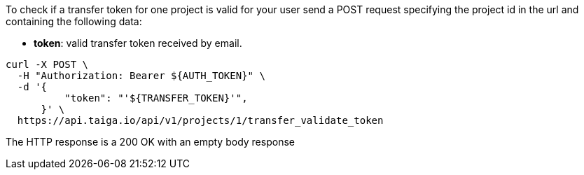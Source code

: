 To check if a transfer token for one project is valid for your user send a POST request specifying the project id in the url and containing the following data:

- *token*: valid transfer token received by email.

[source,bash]
----
curl -X POST \
  -H "Authorization: Bearer ${AUTH_TOKEN}" \
  -d '{
          "token": "'${TRANSFER_TOKEN}'",
      }' \
  https://api.taiga.io/api/v1/projects/1/transfer_validate_token
----

The HTTP response is a 200 OK with an empty body response
